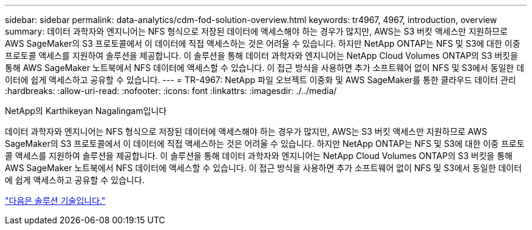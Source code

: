 ---
sidebar: sidebar 
permalink: data-analytics/cdm-fod-solution-overview.html 
keywords: tr4967, 4967, introduction, overview 
summary: 데이터 과학자와 엔지니어는 NFS 형식으로 저장된 데이터에 액세스해야 하는 경우가 많지만, AWS는 S3 버킷 액세스만 지원하므로 AWS SageMaker의 S3 프로토콜에서 이 데이터에 직접 액세스하는 것은 어려울 수 있습니다. 하지만 NetApp ONTAP는 NFS 및 S3에 대한 이중 프로토콜 액세스를 지원하여 솔루션을 제공합니다. 이 솔루션을 통해 데이터 과학자와 엔지니어는 NetApp Cloud Volumes ONTAP의 S3 버킷을 통해 AWS SageMaker 노트북에서 NFS 데이터에 액세스할 수 있습니다. 이 접근 방식을 사용하면 추가 소프트웨어 없이 NFS 및 S3에서 동일한 데이터에 쉽게 액세스하고 공유할 수 있습니다. 
---
= TR-4967: NetApp 파일 오브젝트 이중화 및 AWS SageMaker를 통한 클라우드 데이터 관리
:hardbreaks:
:allow-uri-read: 
:nofooter: 
:icons: font
:linkattrs: 
:imagesdir: ./../media/


NetApp의 Karthikeyan Nagalingam입니다

[role="lead"]
데이터 과학자와 엔지니어는 NFS 형식으로 저장된 데이터에 액세스해야 하는 경우가 많지만, AWS는 S3 버킷 액세스만 지원하므로 AWS SageMaker의 S3 프로토콜에서 이 데이터에 직접 액세스하는 것은 어려울 수 있습니다. 하지만 NetApp ONTAP는 NFS 및 S3에 대한 이중 프로토콜 액세스를 지원하여 솔루션을 제공합니다. 이 솔루션을 통해 데이터 과학자와 엔지니어는 NetApp Cloud Volumes ONTAP의 S3 버킷을 통해 AWS SageMaker 노트북에서 NFS 데이터에 액세스할 수 있습니다. 이 접근 방식을 사용하면 추가 소프트웨어 없이 NFS 및 S3에서 동일한 데이터에 쉽게 액세스하고 공유할 수 있습니다.

link:cdm-fod-solution-technology.html["다음은 솔루션 기술입니다."]

